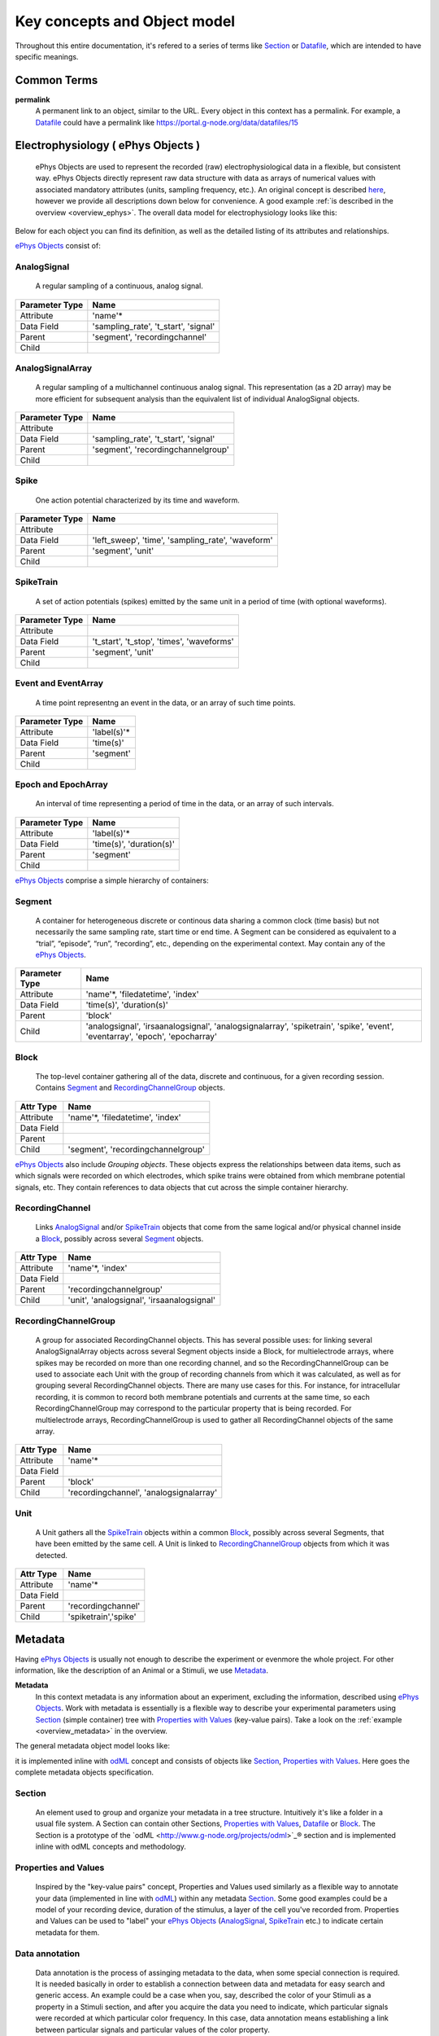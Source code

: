 =============================
Key concepts and Object model
=============================

Throughout this entire documentation, it's refered to a series of terms like Section_ or Datafile_, which are intended to have specific meanings.

.. _common_terms:

------------
Common Terms
------------

**permalink**
    A permanent link to an object, similar to the URL. Every object in this context has a permalink. For example, a Datafile_ could have a permalink like https://portal.g-node.org/data/datafiles/15


.. _`ePhys Objects`:

-----------------------------------
Electrophysiology ( ePhys Objects )
-----------------------------------

    ePhys Objects are used to represent the recorded (raw) electrophysiological data in a flexible, but consistent way. ePhys Objects directly represent raw data structure with data as arrays of numerical values with associated mandatory attributes (units, sampling frequency, etc.). An original concept is described `here <http://neo.readthedocs.org/en/latest/core.html>`_, however we provide all descriptions down below for convenience. A good example :ref:`is described in the overview <overview_ephys>`. The overall data model for electrophysiology looks like this:

.. image:: ../_static/ephys_om.png
    :width: 800 px
    :align: center

Below for each object you can find its definition, as well as the detailed listing of its attributes and relationships.

`ePhys Objects`_ consist of:

.. _AnalogSignal:

^^^^^^^^^^^^
AnalogSignal
^^^^^^^^^^^^
    A regular sampling of a continuous, analog signal.

================   ==========================
Parameter Type     Name
================   ==========================
Attribute          'name'\*
Data Field         'sampling_rate', 't_start', 'signal'
Parent             'segment', 'recordingchannel'
Child              
================   ==========================


.. _AnalogSignalArray:

^^^^^^^^^^^^^^^^^
AnalogSignalArray
^^^^^^^^^^^^^^^^^
    A regular sampling of a multichannel continuous analog signal. This representation (as a 2D array) may be more efficient for subsequent analysis than the equivalent list of individual AnalogSignal objects.

================   ==========================
Parameter Type     Name
================   ==========================
Attribute          
Data Field         'sampling_rate', 't_start', 'signal'
Parent             'segment', 'recordingchannelgroup'
Child              
================   ==========================


.. _Spike:

^^^^^
Spike
^^^^^
    One action potential characterized by its time and waveform.

================   ==========================
Parameter Type     Name
================   ==========================
Attribute          
Data Field         'left_sweep', 'time', 'sampling_rate', 'waveform'
Parent             'segment', 'unit'
Child              
================   ==========================


.. _SpikeTrain:

^^^^^^^^^^
SpikeTrain
^^^^^^^^^^
    A set of action potentials (spikes) emitted by the same unit in a period of time (with optional waveforms).

================   ==========================
Parameter Type     Name
================   ==========================
Attribute          
Data Field         't_start', 't_stop', 'times', 'waveforms'
Parent             'segment', 'unit'
Child              
================   ==========================


.. _Event:

^^^^^^^^^^^^^^^^^^^^
Event and EventArray
^^^^^^^^^^^^^^^^^^^^
    A time point representng an event in the data, or an array of such time points.

================   ==========================
Parameter Type     Name
================   ==========================
Attribute          'label(s)'\*
Data Field         'time(s)'
Parent             'segment'
Child              
================   ==========================


.. _Epoch:

^^^^^^^^^^^^^^^^^^^^
Epoch and EpochArray
^^^^^^^^^^^^^^^^^^^^
    An interval of time representing a period of time in the data, or an array of such intervals.

================   ==========================
Parameter Type     Name
================   ==========================
Attribute          'label(s)'\*
Data Field         'time(s)', 'duration(s)'
Parent             'segment'
Child              
================   ==========================


`ePhys Objects`_ comprise a simple hierarchy of containers:

.. _Segment:

^^^^^^^
Segment
^^^^^^^
    A container for heterogeneous discrete or continous data sharing a common clock (time basis) but not necessarily the same sampling rate, start time or end time. A Segment can be considered as equivalent to a “trial”, “episode”, “run”, “recording”, etc., depending on the experimental context. May contain any of the `ePhys Objects`_.

================   ==========================
Parameter Type     Name
================   ==========================
Attribute          'name'\*, 'filedatetime', 'index'
Data Field         'time(s)', 'duration(s)'
Parent             'block'
Child              'analogsignal', 'irsaanalogsignal', 'analogsignalarray', 'spiketrain', 'spike', 'event', 'eventarray', 'epoch', 'epocharray'
================   ==========================


.. _Block:

^^^^^
Block
^^^^^
    The top-level container gathering all of the data, discrete and continuous, for a given recording session. Contains Segment_ and RecordingChannelGroup_ objects.

================   ==========================
Attr Type          Name
================   ==========================
Attribute          'name'\*, 'filedatetime', 'index'
Data Field         
Parent             
Child              'segment', 'recordingchannelgroup'
================   ==========================


`ePhys Objects`_ also include *Grouping objects*. These objects express the relationships between data items, such as which signals were recorded on which electrodes, which spike trains were obtained from which membrane potential signals, etc. They contain references to data objects that cut across the simple container hierarchy.

.. _RecordingChannel:

^^^^^^^^^^^^^^^^
RecordingChannel
^^^^^^^^^^^^^^^^
    Links AnalogSignal_ and/or SpikeTrain_ objects that come from the same logical and/or physical channel inside a Block_, possibly across several Segment_ objects.

================   ==========================
Attr Type          Name
================   ==========================
Attribute          'name'\*, 'index'
Data Field         
Parent             'recordingchannelgroup'
Child              'unit', 'analogsignal', 'irsaanalogsignal'
================   ==========================


.. _RecordingChannelGroup:

^^^^^^^^^^^^^^^^^^^^^
RecordingChannelGroup
^^^^^^^^^^^^^^^^^^^^^
    A group for associated RecordingChannel objects. This has several possible uses: for linking several AnalogSignalArray objects across several Segment objects inside a Block, for multielectrode arrays, where spikes may be recorded on more than one recording channel, and so the RecordingChannelGroup can be used to associate each Unit with the group of recording channels from which it was calculated, as well as for grouping several RecordingChannel objects. There are many use cases for this. For instance, for intracellular recording, it is common to record both membrane potentials and currents at the same time, so each RecordingChannelGroup may correspond to the particular property that is being recorded. For multielectrode arrays, RecordingChannelGroup is used to gather all RecordingChannel objects of the same array.

================   ==========================
Attr Type          Name
================   ==========================
Attribute          'name'\*
Data Field         
Parent             'block'
Child              'recordingchannel', 'analogsignalarray'
================   ==========================


.. _Unit:

^^^^
Unit
^^^^
    A Unit gathers all the `SpikeTrain`_ objects within a common Block_, possibly across several Segments, that have been emitted by the same cell. A Unit is linked to RecordingChannelGroup_ objects from which it was detected.

================   ==========================
Attr Type          Name
================   ==========================
Attribute          'name'\*
Data Field         
Parent             'recordingchannel'
Child              'spiketrain','spike'
================   ==========================


--------
Metadata
--------

Having `ePhys Objects`_ is usually not enough to describe the experiment or evenmore the whole project. For other information, like the description of an Animal or a Stimuli, we use Metadata_.

.. _Metadata:

**Metadata**
    In this context metadata is any information about an experiment, excluding the information, described using `ePhys Objects`_. Work with metadata is essentially is a flexible way to describe your experimental parameters using Section_ (simple container) tree with `Properties with Values`_ (key-value pairs). Take a look on the :ref:`example <overview_metadata>` in the overview.

The general metadata object model looks like:

.. image:: ../_static/metadata_om.png
    :align: center

it is implemented inline with `odML <http://www.g-node.org/projects/odml>`_ concept and consists of objects like Section_, `Properties with Values`_.  Here goes the complete metadata objects specification.

.. _Section:

^^^^^^^
Section
^^^^^^^
    An element used to group and organize your metadata in a tree structure. Intuitively it's like a folder in a usual file system. A Section can contain other Sections, `Properties with Values`_, Datafile_ or Block_. The Section is a prototype of the `odML <http://www.g-node.org/projects/odml>`_® section and is implemented inline with odML concepts and methodology.

.. _`Properties with Values`:

^^^^^^^^^^^^^^^^^^^^^
Properties and Values
^^^^^^^^^^^^^^^^^^^^^
    Inspired by the "key-value pairs" concept, Properties and Values used similarly as a flexible way to annotate your data (implemented in line with `odML <http://www.g-node.org/projects/odml>`_) within any metadata Section_. Some good examples could be a model of your recording device, duration of the stimulus, a layer of the cell you've recorded from. Properties and Values can be used to "label" your `ePhys Objects`_ (AnalogSignal_, SpikeTrain_ etc.) to indicate certain metadata for them. 

.. _Data annotation:

^^^^^^^^^^^^^^^
Data annotation
^^^^^^^^^^^^^^^
    Data annotation is the process of assinging metadata to the data, when some special connection is required. It is needed basically in order to establish a connection between data and metadata for easy search and generic access. An example could be a case when you, say, described the color of your Stimuli as a property in a Stimuli section, and after you acquire the data you need to indicate, which particular signals were recorded at which particular color frequency. In this case, data annotation means establishing a link between particular signals and particular values of the color property.

.. _Datafile:

-----
Files
-----

^^^^^^^^
Datafile
^^^^^^^^
    Datafile represents an arbitrary file, uploaded by a user. Some data or metadata can be extracted from the Datafile if it is in one of the supported formats (`NEO I/O <http://neo.readthedocs.org/en/latest/io.html>`_, `Neuroshare <http://neuroshare.sourceforge.net/index.shtml>`_, `odML <http://www.g-node.org/projects/odml>`_). All data-related objects, like AnalogSignal_ or Spike_, have their data part also stored as HDF5 files (`what is HDF5? <http://www.hdfgroup.org/HDF5/whatishdf5.html>`_), having array in the file root.

The system supports data conversion from files to the data and metadata objects, listed above, if the Datafile_ is compartible with supported formats (see Datafile_ above).

-------
Summary
-------

Just to summarize this document, the data model for the whole system looks like:

.. image:: ../_static/common_om.png
    :width: 800 px
    :align: center

